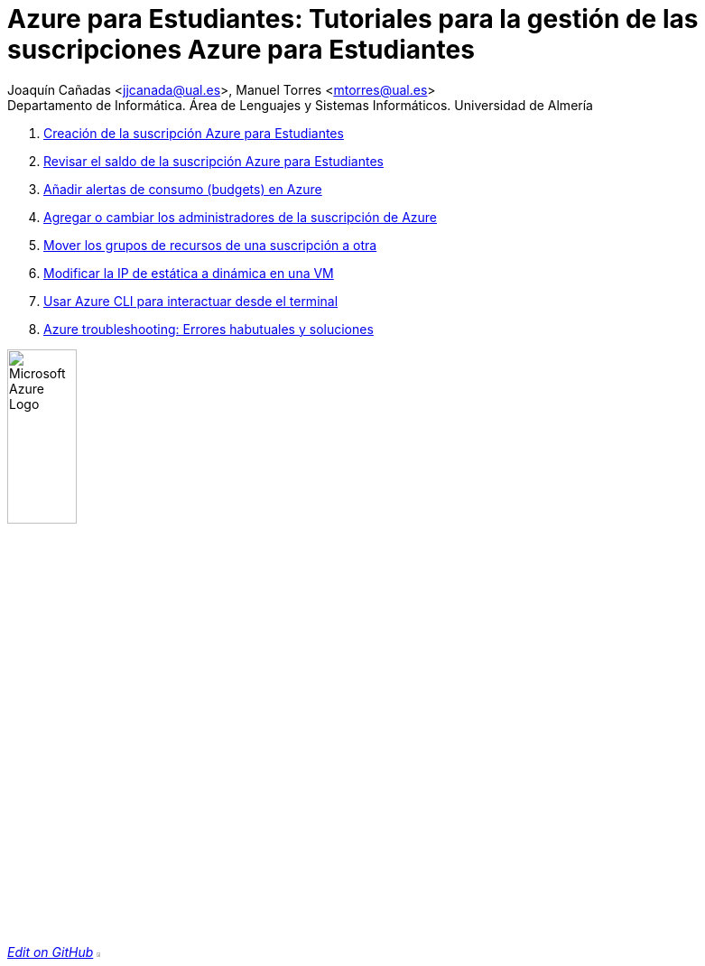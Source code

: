 ////
Codificación, idioma, tabla de contenidos, tipo de documento
////
:encoding: utf-8
:lang: es
:toc: right
:toc-title: Tabla de contenidos
:keywords: Selenium end-to-end testing
:doctype: book
:icons: font

////
/// activar btn:
////
:experimental:

:source-highlighter: rouge
:rouge-linenums-mode: inline

// :highlightjsdir: ./highlight

:figure-caption: Fig.
:imagesdir: images

:nofooter:

////
Nombre y título del trabajo
////
= Azure para Estudiantes: Tutoriales para la gestión de las suscripciones Azure para Estudiantes

:hardbreaks:

Joaquín Cañadas <jjcanada@ual.es>, Manuel Torres <mtorres@ual.es>
Departamento de Informática. Área de Lenguajes y Sistemas Informáticos. Universidad de Almería

:!hardbreaks:

// Table with 2 columns, first column is 50% of the width, left aligned, second column is 50% of the width, right aligned
[cols="^50%,^50%",options="header"]

. link:docs/crear-suscripcion-AzureParaEstudiantes.html[Creación de la suscripción Azure para Estudiantes]

. link:docs/revisar-saldo-AzureParaEstudiantes.html[Revisar el saldo de la suscripción Azure para Estudiantes]

. link:docs/alertas-consumo-azure.html[Añadir alertas de consumo (budgets) en Azure]

. link:docs/agregar-administrador.html[Agregar o cambiar los administradores de la suscripción de Azure]

. link:docs/mover-grupos-recursos-entre-suscripciones.html[Mover los grupos de recursos de una suscripción a otra]


. link:docs/asignar-ip-dinamica.html[Modificar la IP de estática a dinámica en una VM]

. link:docs/azure-cli.html[Usar Azure CLI para interactuar desde el terminal]


. link:docs/azure-troubleshoot.html[Azure troubleshooting: Errores habutuales y soluciones]

image:https://upload.wikimedia.org/wikipedia/commons/a/a8/Microsoft_Azure_Logo.svg[width=30%]


// add a link to the source repository and the text "edit on GitHub"
https://github.com/ualjjcanada/azure-tips[_Edit on GitHub_]
// add the github logo as image
image:https://github.githubassets.com/images/modules/logos_page/GitHub-Mark.png[width=5%]

